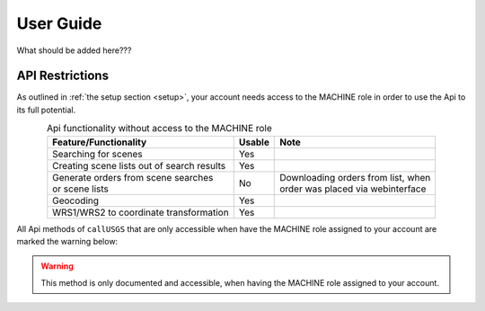 .. _user_guide:

User Guide
==========

What should be added here???

.. _api_restrictions:

API Restrictions
----------------

As outlined in :ref:`the setup section <setup>`, your account needs access to the MACHINE role in order
to use the Api to its full potential.

.. table:: Api functionality without access to the MACHINE role
    :widths: auto
    :align: center

    +-----------------------------------------------+--------+---------------------------------------+
    | Feature/Functionality                         | Usable | Note                                  |
    +===============================================+========+=======================================+
    | Searching for scenes                          | Yes    |                                       |
    +-----------------------------------------------+--------+---------------------------------------+
    | Creating scene lists out of search results    | Yes    |                                       |
    +-----------------------------------------------+--------+---------------------------------------+
    | | Generate orders from scene searches         | No     | | Downloading orders from list, when  |
    | | or scene lists                              |        | | order was placed via webinterface   |
    +-----------------------------------------------+--------+---------------------------------------+
    | Geocoding                                     | Yes    |                                       |
    +-----------------------------------------------+--------+---------------------------------------+
    | WRS1/WRS2 to coordinate transformation        | Yes    |                                       |
    +-----------------------------------------------+--------+---------------------------------------+

All Api methods of ``callUSGS`` that are only accessible when have the MACHINE role assigned to your account
are marked the warning below:

.. warning:: This method is only documented and accessible, when having the MACHINE role assigned to your account.
